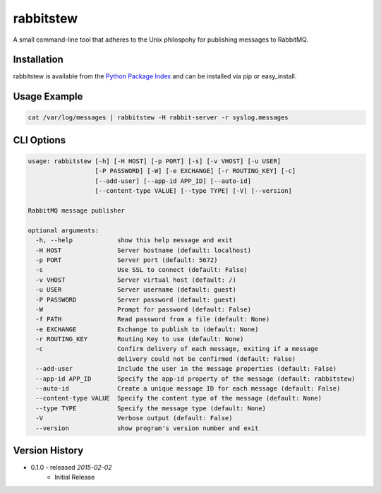 rabbitstew
==========
A small command-line tool that adheres to the Unix philospohy for publishing
messages to RabbitMQ.

|Version| |Downloads| |Status| |Coverage| |License|

Installation
------------
rabbitstew is available from the `Python Package Index <https://pypi.python.org/pypi/rabbitstew>`_
and can be installed via pip or easy_install.

Usage Example
-------------

.. code:: bash

    cat /var/log/messages | rabbitstew -H rabbit-server -r syslog.messages

CLI Options
-----------

.. code::

    usage: rabbitstew [-h] [-H HOST] [-p PORT] [-s] [-v VHOST] [-u USER]
                      [-P PASSWORD] [-W] [-e EXCHANGE] [-r ROUTING_KEY] [-c]
                      [--add-user] [--app-id APP_ID] [--auto-id]
                      [--content-type VALUE] [--type TYPE] [-V] [--version]

    RabbitMQ message publisher

    optional arguments:
      -h, --help            show this help message and exit
      -H HOST               Server hostname (default: localhost)
      -p PORT               Server port (default: 5672)
      -s                    Use SSL to connect (default: False)
      -v VHOST              Server virtual host (default: /)
      -u USER               Server username (default: guest)
      -P PASSWORD           Server password (default: guest)
      -W                    Prompt for password (default: False)
      -f PATH               Read password from a file (default: None)
      -e EXCHANGE           Exchange to publish to (default: None)
      -r ROUTING_KEY        Routing Key to use (default: None)
      -c                    Confirm delivery of each message, exiting if a message
                            delivery could not be confirmed (default: False)
      --add-user            Include the user in the message properties (default: False)
      --app-id APP_ID       Specify the app-id property of the message (default: rabbitstew)
      --auto-id             Create a unique message ID for each message (default: False)
      --content-type VALUE  Specify the content type of the message (default: None)
      --type TYPE           Specify the message type (default: None)
      -V                    Verbose output (default: False)
      --version             show program's version number and exit


Version History
---------------

- 0.1.0 - released *2015-02-02*
    - Initial Release

.. |Version| image:: https://badge.fury.io/py/rabbitstew.svg?
   :target: http://badge.fury.io/py/rabbitstew

.. |Status| image:: https://travis-ci.org/gmr/rabbitstew.svg?branch=master
   :target: https://travis-ci.org/gmr/rabbitstew

.. |Coverage| image:: https://codecov.io/github/gmr/rabbitstew/coverage.svg?branch=master
   :target: https://codecov.io/github/gmr/rabbitstew?branch=master

.. |Downloads| image:: https://pypip.in/d/rabbitstew/badge.svg?
   :target: https://pypi.python.org/pypi/rabbitstew

.. |License| image:: https://pypip.in/license/rabbitstew/badge.svg?
   :target: https://rabbitstew.readthedocs.org
